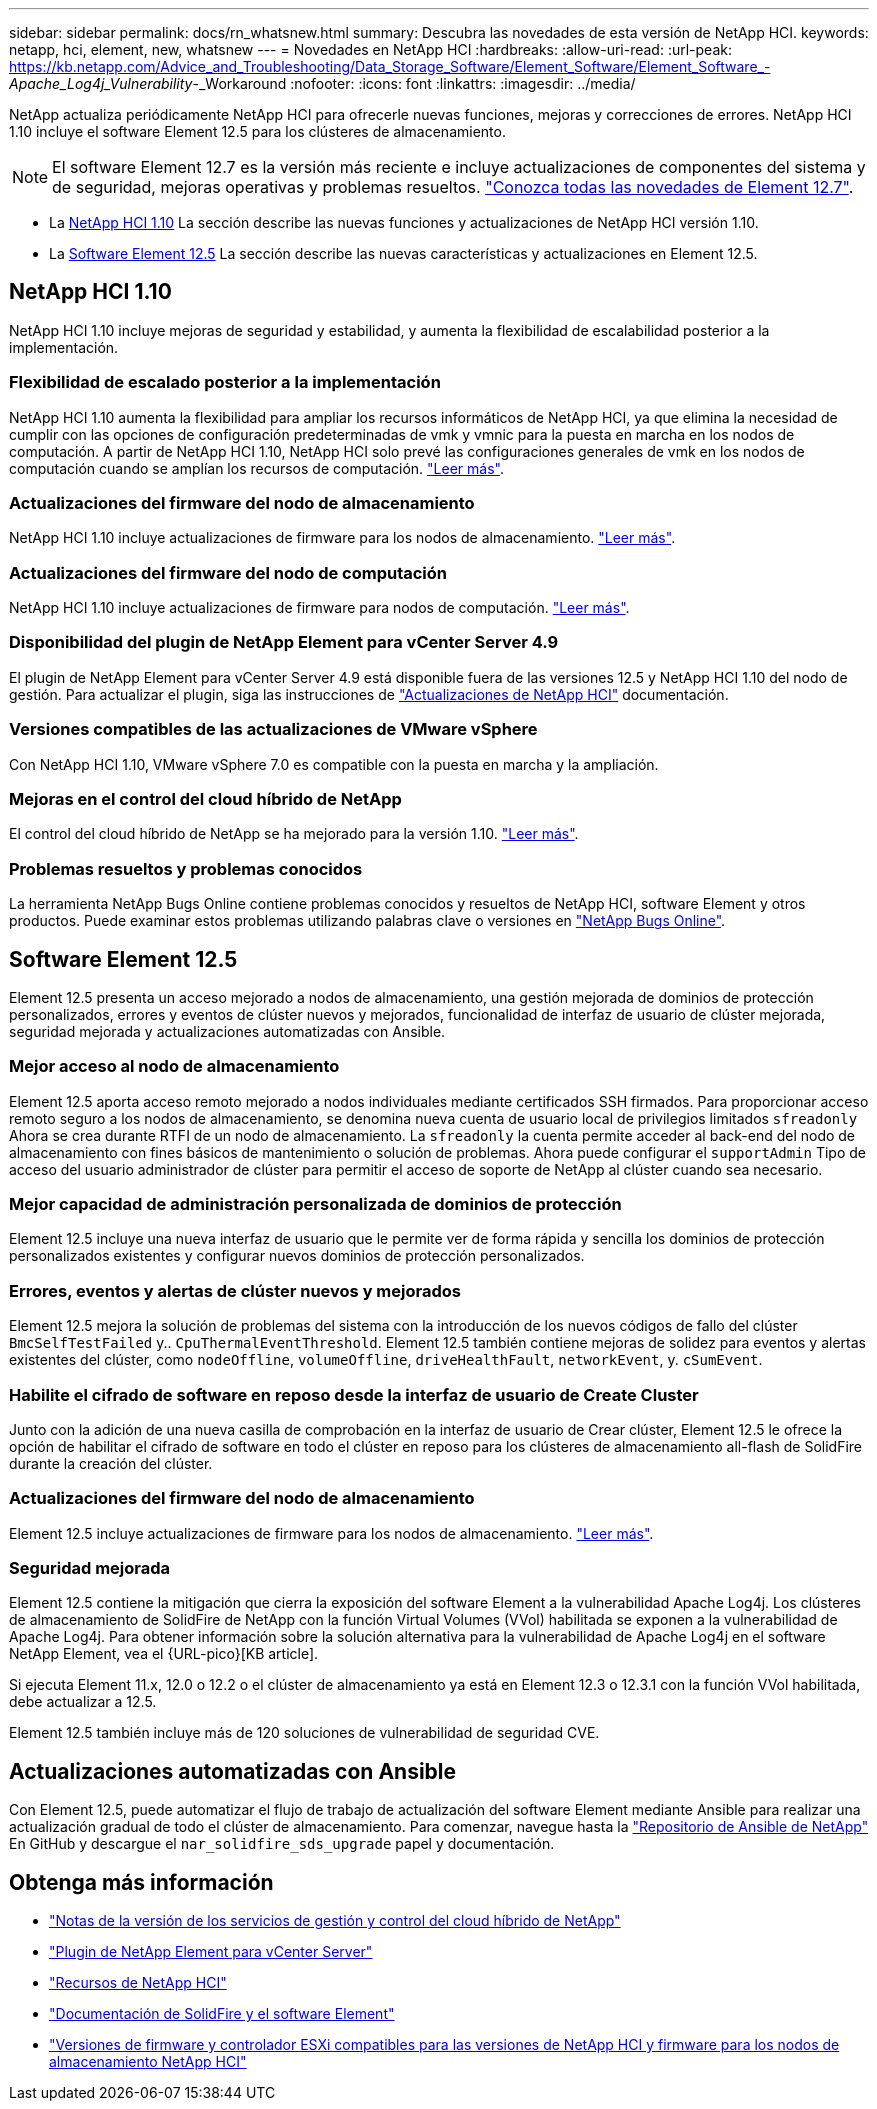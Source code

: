 ---
sidebar: sidebar 
permalink: docs/rn_whatsnew.html 
summary: Descubra las novedades de esta versión de NetApp HCI. 
keywords: netapp, hci, element, new, whatsnew 
---
= Novedades en NetApp HCI
:hardbreaks:
:allow-uri-read: 
:url-peak: https://kb.netapp.com/Advice_and_Troubleshooting/Data_Storage_Software/Element_Software/Element_Software_-_Apache_Log4j_Vulnerability_-_Workaround
:nofooter: 
:icons: font
:linkattrs: 
:imagesdir: ../media/


[role="lead"]
NetApp actualiza periódicamente NetApp HCI para ofrecerle nuevas funciones, mejoras y correcciones de errores. NetApp HCI 1.10 incluye el software Element 12.5 para los clústeres de almacenamiento.


NOTE: El software Element 12.7 es la versión más reciente e incluye actualizaciones de componentes del sistema y de seguridad, mejoras operativas y problemas resueltos. https://docs.netapp.com/us-en/element-software/concepts/concept_rn_whats_new_element.html["Conozca todas las novedades de Element 12.7"^].

* La <<NetApp HCI 1.10>> La sección describe las nuevas funciones y actualizaciones de NetApp HCI versión 1.10.
* La <<Software Element 12.5>> La sección describe las nuevas características y actualizaciones en Element 12.5.




== NetApp HCI 1.10

NetApp HCI 1.10 incluye mejoras de seguridad y estabilidad, y aumenta la flexibilidad de escalabilidad posterior a la implementación.



=== Flexibilidad de escalado posterior a la implementación

NetApp HCI 1.10 aumenta la flexibilidad para ampliar los recursos informáticos de NetApp HCI, ya que elimina la necesidad de cumplir con las opciones de configuración predeterminadas de vmk y vmnic para la puesta en marcha en los nodos de computación. A partir de NetApp HCI 1.10, NetApp HCI solo prevé las configuraciones generales de vmk en los nodos de computación cuando se amplían los recursos de computación. link:task_nde_supported_net_changes.html["Leer más"].



=== Actualizaciones del firmware del nodo de almacenamiento

NetApp HCI 1.10 incluye actualizaciones de firmware para los nodos de almacenamiento. link:rn_relatedrn.html#storage-firmware["Leer más"].



=== Actualizaciones del firmware del nodo de computación

NetApp HCI 1.10 incluye actualizaciones de firmware para nodos de computación. link:rn_relatedrn.html#compute-firmware["Leer más"].



=== Disponibilidad del plugin de NetApp Element para vCenter Server 4.9

El plugin de NetApp Element para vCenter Server 4.9 está disponible fuera de las versiones 12.5 y NetApp HCI 1.10 del nodo de gestión. Para actualizar el plugin, siga las instrucciones de link:concept_hci_upgrade_overview.html["Actualizaciones de NetApp HCI"] documentación.



=== Versiones compatibles de las actualizaciones de VMware vSphere

Con NetApp HCI 1.10, VMware vSphere 7.0 es compatible con la puesta en marcha y la ampliación.



=== Mejoras en el control del cloud híbrido de NetApp

El control del cloud híbrido de NetApp se ha mejorado para la versión 1.10. link:https://kb.netapp.com/Advice_and_Troubleshooting/Data_Storage_Software/Management_services_for_Element_Software_and_NetApp_HCI/Management_Services_Release_Notes["Leer más"^].



=== Problemas resueltos y problemas conocidos

La herramienta NetApp Bugs Online contiene problemas conocidos y resueltos de NetApp HCI, software Element y otros productos. Puede examinar estos problemas utilizando palabras clave o versiones en https://mysupport.netapp.com/site/products/all/details/netapp-hci/bugsonline-tab["NetApp Bugs Online"^].



== Software Element 12.5

Element 12.5 presenta un acceso mejorado a nodos de almacenamiento, una gestión mejorada de dominios de protección personalizados, errores y eventos de clúster nuevos y mejorados, funcionalidad de interfaz de usuario de clúster mejorada, seguridad mejorada y actualizaciones automatizadas con Ansible.



=== Mejor acceso al nodo de almacenamiento

Element 12.5 aporta acceso remoto mejorado a nodos individuales mediante certificados SSH firmados. Para proporcionar acceso remoto seguro a los nodos de almacenamiento, se denomina nueva cuenta de usuario local de privilegios limitados `sfreadonly` Ahora se crea durante RTFI de un nodo de almacenamiento. La `sfreadonly` la cuenta permite acceder al back-end del nodo de almacenamiento con fines básicos de mantenimiento o solución de problemas. Ahora puede configurar el `supportAdmin` Tipo de acceso del usuario administrador de clúster para permitir el acceso de soporte de NetApp al clúster cuando sea necesario.



=== Mejor capacidad de administración personalizada de dominios de protección

Element 12.5 incluye una nueva interfaz de usuario que le permite ver de forma rápida y sencilla los dominios de protección personalizados existentes y configurar nuevos dominios de protección personalizados.



=== Errores, eventos y alertas de clúster nuevos y mejorados

Element 12.5 mejora la solución de problemas del sistema con la introducción de los nuevos códigos de fallo del clúster `BmcSelfTestFailed` y.. `CpuThermalEventThreshold`. Element 12.5 también contiene mejoras de solidez para eventos y alertas existentes del clúster, como `nodeOffline`, `volumeOffline`, `driveHealthFault`, `networkEvent`, y. `cSumEvent`.



=== Habilite el cifrado de software en reposo desde la interfaz de usuario de Create Cluster

Junto con la adición de una nueva casilla de comprobación en la interfaz de usuario de Crear clúster, Element 12.5 le ofrece la opción de habilitar el cifrado de software en todo el clúster en reposo para los clústeres de almacenamiento all-flash de SolidFire durante la creación del clúster.



=== Actualizaciones del firmware del nodo de almacenamiento

Element 12.5 incluye actualizaciones de firmware para los nodos de almacenamiento. link:https://docs.netapp.com/us-en/element-software/concepts/concept_rn_relatedrn_element.html#storage-firmware["Leer más"^].



=== Seguridad mejorada

Element 12.5 contiene la mitigación que cierra la exposición del software Element a la vulnerabilidad Apache Log4j. Los clústeres de almacenamiento de SolidFire de NetApp con la función Virtual Volumes (VVol) habilitada se exponen a la vulnerabilidad de Apache Log4j. Para obtener información sobre la solución alternativa para la vulnerabilidad de Apache Log4j en el software NetApp Element, vea el {URL-pico}[KB article].

Si ejecuta Element 11.x, 12.0 o 12.2 o el clúster de almacenamiento ya está en Element 12.3 o 12.3.1 con la función VVol habilitada, debe actualizar a 12.5.

Element 12.5 también incluye más de 120 soluciones de vulnerabilidad de seguridad CVE.



== Actualizaciones automatizadas con Ansible

Con Element 12.5, puede automatizar el flujo de trabajo de actualización del software Element mediante Ansible para realizar una actualización gradual de todo el clúster de almacenamiento. Para comenzar, navegue hasta la https://github.com/NetApp-Automation["Repositorio de Ansible de NetApp"^] En GitHub y descargue el `nar_solidfire_sds_upgrade` papel y documentación.

[discrete]
== Obtenga más información

* https://kb.netapp.com/Advice_and_Troubleshooting/Data_Storage_Software/Management_services_for_Element_Software_and_NetApp_HCI/Management_Services_Release_Notes["Notas de la versión de los servicios de gestión y control del cloud híbrido de NetApp"^]
* https://docs.netapp.com/us-en/vcp/index.html["Plugin de NetApp Element para vCenter Server"^]
* https://www.netapp.com/us/documentation/hci.aspx["Recursos de NetApp HCI"^]
* https://docs.netapp.com/us-en/element-software/index.html["Documentación de SolidFire y el software Element"^]
* link:firmware_driver_versions.html["Versiones de firmware y controlador ESXi compatibles para las versiones de NetApp HCI y firmware para los nodos de almacenamiento NetApp HCI"]

